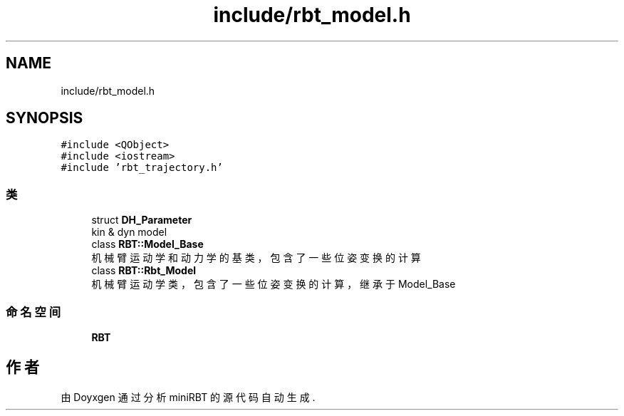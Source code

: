 .TH "include/rbt_model.h" 3 "2023年 十月 24日 星期二" "Version 1.0.0" "miniRBT" \" -*- nroff -*-
.ad l
.nh
.SH NAME
include/rbt_model.h
.SH SYNOPSIS
.br
.PP
\fC#include <QObject>\fP
.br
\fC#include <iostream>\fP
.br
\fC#include 'rbt_trajectory\&.h'\fP
.br

.SS "类"

.in +1c
.ti -1c
.RI "struct \fBDH_Parameter\fP"
.br
.RI "kin & dyn model "
.ti -1c
.RI "class \fBRBT::Model_Base\fP"
.br
.RI "机械臂运动学和动力学的基类，包含了一些位姿变换的计算 "
.ti -1c
.RI "class \fBRBT::Rbt_Model\fP"
.br
.RI "机械臂运动学类，包含了一些位姿变换的计算，继承于Model_Base "
.in -1c
.SS "命名空间"

.in +1c
.ti -1c
.RI " \fBRBT\fP"
.br
.in -1c
.SH "作者"
.PP 
由 Doyxgen 通过分析 miniRBT 的 源代码自动生成\&.
